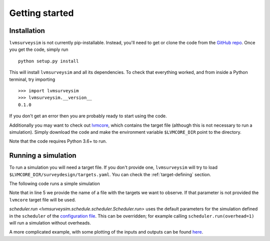 .. _getting-started:

Getting started
===============

Installation
------------

``lvmsurveysim`` is not currently pip-installable. Instead, you'll need to get or clone the code from the `GitHub repo <https://github.com/sdss/lvmsurveysim>`__. Once you get the code, simply run ::

    python setup.py install

This will install ``lvmsurveysim`` and all its dependencies. To check that everything worked, and from inside a Python terminal, try importing ::

    >>> import lvmsurveysim
    >>> lvmsurveysim.__version__
    0.1.0

If you don't get an error then you are probably ready to start using the code.

Additionally you may want to check out `lvmcore <https://github.com/sdss/lvmcore>`__, which contains the target file (although this is not necessary to run a simulation). Simply download the code and make the environment variable ``$LVMCORE_DIR`` point to the directory.

Note that the code requires Python 3.6+ to run.


Running a simulation
--------------------

To run a simulation you will need a target file. If you don't provide one, ``lvmsurveysim`` will try to load ``$LVMCORE_DIR/surveydesign/targets.yaml``. You can check the :ref:`target-defining` section.

The following code runs a simple simulation

.. code-block:: python
    :linenos:

    from lvmsurveysim.schedule import ObservingPlan, Scheduler
    from lvmsurveysim.target import TargetList

    # Creates a list of targets/
    targets = TargetList(target_file='targets.yaml')

    # Creates observing plans for APO and LCO for the range 2021-2025.
    apo_plan = ObservingPlan(2459216, 2461041, observatory='APO')
    lco_plan = ObservingPlan(2459216, 2461041, observatory='LCO')

    # Creates an Scheduler instance and runs the simulation

    scheduler = Scheduler(targets, observing_plans=[apo_plan, lco_plan])
    scheduler.run(progress_bar=True)
    scheduler.save('lvmsurveysim_results.fits', overwrite=True)

Note that in line 5 we provide the name of a file with the targets we want to observe. If that parameter is not provided the ``lvmcore`` target file will be used.

`scheduler.run <lvmsurveysim.schedule.scheduler.Scheduler.run>` uses the default parameters for the simulation defined in the ``scheduler`` of the `configuration file <https://github.com/sdss/lvmsurveysim/blob/master/lvmsurveysim/etc/lvmsurveysim_defaults.yaml>`__. This can be overridden; for example calling ``scheduler.run(overhead=1)`` will run a simulation without overheads.

A more complicated example, with some plotting of the inputs and outputs can be found `here <https://gist.github.com/albireox/3e88a206f557af98ae1e4de9ecc338c4>`__.
